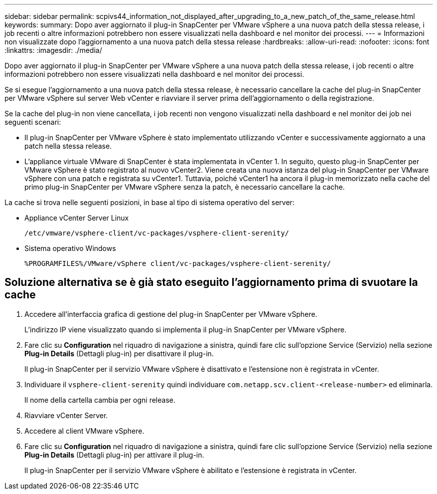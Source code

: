 ---
sidebar: sidebar 
permalink: scpivs44_information_not_displayed_after_upgrading_to_a_new_patch_of_the_same_release.html 
keywords:  
summary: Dopo aver aggiornato il plug-in SnapCenter per VMware vSphere a una nuova patch della stessa release, i job recenti o altre informazioni potrebbero non essere visualizzati nella dashboard e nel monitor dei processi. 
---
= Informazioni non visualizzate dopo l'aggiornamento a una nuova patch della stessa release
:hardbreaks:
:allow-uri-read: 
:nofooter: 
:icons: font
:linkattrs: 
:imagesdir: ./media/


[role="lead"]
Dopo aver aggiornato il plug-in SnapCenter per VMware vSphere a una nuova patch della stessa release, i job recenti o altre informazioni potrebbero non essere visualizzati nella dashboard e nel monitor dei processi.

Se si esegue l'aggiornamento a una nuova patch della stessa release, è necessario cancellare la cache del plug-in SnapCenter per VMware vSphere sul server Web vCenter e riavviare il server prima dell'aggiornamento o della registrazione.

Se la cache del plug-in non viene cancellata, i job recenti non vengono visualizzati nella dashboard e nel monitor dei job nei seguenti scenari:

* Il plug-in SnapCenter per VMware vSphere è stato implementato utilizzando vCenter e successivamente aggiornato a una patch nella stessa release.
* L'appliance virtuale VMware di SnapCenter è stata implementata in vCenter 1. In seguito, questo plug-in SnapCenter per VMware vSphere è stato registrato al nuovo vCenter2. Viene creata una nuova istanza del plug-in SnapCenter per VMware vSphere con una patch e registrata su vCenter1. Tuttavia, poiché vCenter1 ha ancora il plug-in memorizzato nella cache del primo plug-in SnapCenter per VMware vSphere senza la patch, è necessario cancellare la cache.


La cache si trova nelle seguenti posizioni, in base al tipo di sistema operativo del server:

* Appliance vCenter Server Linux
+
`/etc/vmware/vsphere-client/vc-packages/vsphere-client-serenity/`

* Sistema operativo Windows
+
`%PROGRAMFILES%/VMware/vSphere client/vc-packages/vsphere-client-serenity/`





== Soluzione alternativa se è già stato eseguito l'aggiornamento prima di svuotare la cache

. Accedere all'interfaccia grafica di gestione del plug-in SnapCenter per VMware vSphere.
+
L'indirizzo IP viene visualizzato quando si implementa il plug-in SnapCenter per VMware vSphere.

. Fare clic su *Configuration* nel riquadro di navigazione a sinistra, quindi fare clic sull'opzione Service (Servizio) nella sezione *Plug-in Details* (Dettagli plug-in) per disattivare il plug-in.
+
Il plug-in SnapCenter per il servizio VMware vSphere è disattivato e l'estensione non è registrata in vCenter.

. Individuare il `vsphere-client-serenity` quindi individuare `com.netapp.scv.client-<release-number>` ed eliminarla.
+
Il nome della cartella cambia per ogni release.

. Riavviare vCenter Server.
. Accedere al client VMware vSphere.
. Fare clic su *Configuration* nel riquadro di navigazione a sinistra, quindi fare clic sull'opzione Service (Servizio) nella sezione *Plug-in Details* (Dettagli plug-in) per attivare il plug-in.
+
Il plug-in SnapCenter per il servizio VMware vSphere è abilitato e l'estensione è registrata in vCenter.


